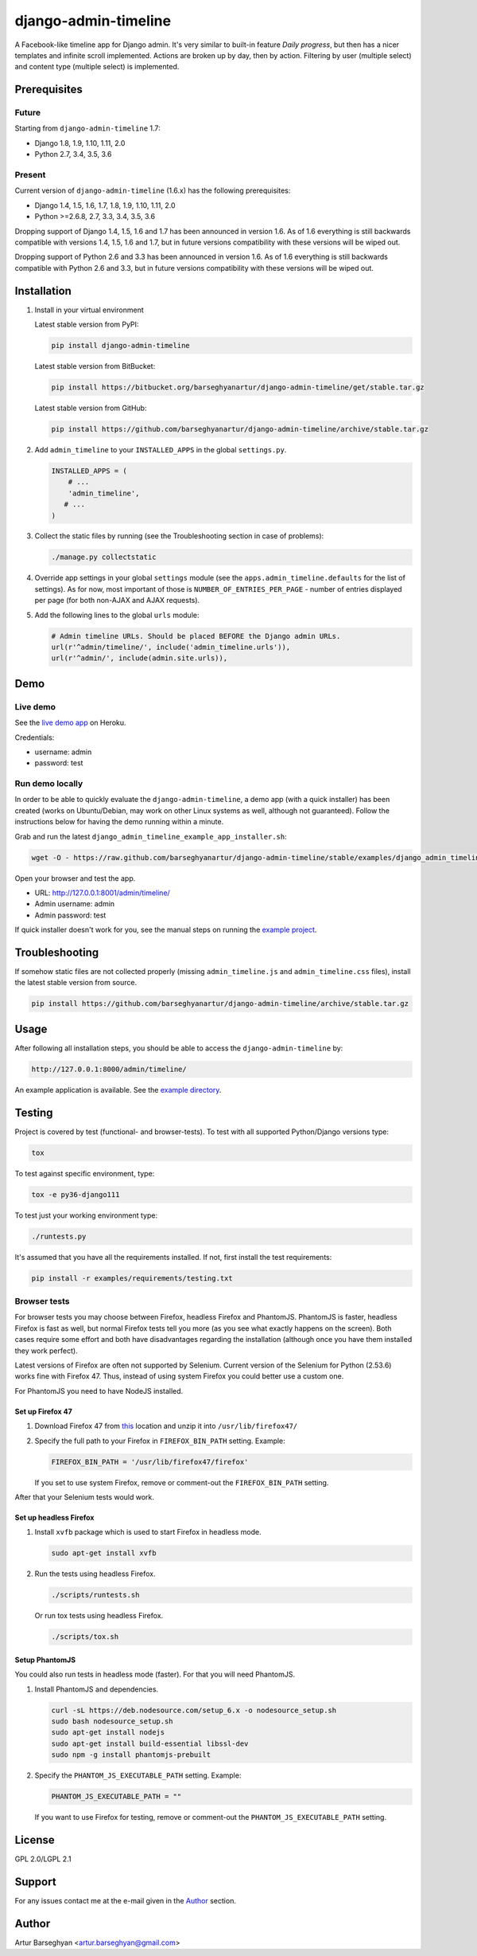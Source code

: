 =====================
django-admin-timeline
=====================
A Facebook-like timeline app for Django admin. It's very similar to built-in
feature `Daily progress`, but then has a nicer templates and infinite scroll
implemented. Actions are broken up by day, then by action. Filtering
by user (multiple select) and content type (multiple select) is implemented.

Prerequisites
=============
Future
------
Starting from ``django-admin-timeline`` 1.7:

- Django 1.8, 1.9, 1.10, 1.11, 2.0
- Python 2.7, 3.4, 3.5, 3.6

Present
-------
Current version of ``django-admin-timeline`` (1.6.x) has the following
prerequisites:

- Django 1.4, 1.5, 1.6, 1.7, 1.8, 1.9, 1.10, 1.11, 2.0
- Python >=2.6.8, 2.7, 3.3, 3.4, 3.5, 3.6

Dropping support of Django 1.4, 1.5, 1.6 and 1.7 has been announced in
version 1.6. As of 1.6 everything is still backwards compatible with
versions 1.4, 1.5, 1.6 and 1.7, but in future versions compatibility with
these versions will be wiped out.

Dropping support of Python 2.6 and 3.3 has been announced in version 1.6.
As of 1.6 everything is still backwards compatible with Python 2.6 and 3.3,
but in future versions compatibility with these versions will be wiped out.

Installation
============
(1) Install in your virtual environment

    Latest stable version from PyPI:

    .. code-block:: sh

        pip install django-admin-timeline

    Latest stable version from BitBucket:

    .. code-block:: sh

        pip install https://bitbucket.org/barseghyanartur/django-admin-timeline/get/stable.tar.gz

    Latest stable version from GitHub:

    .. code-block:: sh

        pip install https://github.com/barseghyanartur/django-admin-timeline/archive/stable.tar.gz

(2) Add ``admin_timeline`` to your ``INSTALLED_APPS`` in the
    global ``settings.py``.

    .. code-block:: python

        INSTALLED_APPS = (
            # ...
            'admin_timeline',
           # ...
        )

(3) Collect the static files by running (see the Troubleshooting section in
    case of problems):

    .. code-block:: sh

        ./manage.py collectstatic

(4) Override app settings in your global ``settings`` module (see the
    ``apps.admin_timeline.defaults`` for the list of settings). As for now,
    most important of those is ``NUMBER_OF_ENTRIES_PER_PAGE`` - number of
    entries displayed per page (for both non-AJAX and AJAX requests).

(5) Add the following lines to the global ``urls`` module:

    .. code-block:: python

        # Admin timeline URLs. Should be placed BEFORE the Django admin URLs.
        url(r'^admin/timeline/', include('admin_timeline.urls')),
        url(r'^admin/', include(admin.site.urls)),

Demo
====
Live demo
---------
See the `live demo app
<https://django-admin-timeline.herokuapp.com/admin/timeline/>`_ on Heroku.

Credentials:

- username: admin
- password: test

Run demo locally
----------------
In order to be able to quickly evaluate the ``django-admin-timeline``, a demo
app (with a quick installer) has been created (works on Ubuntu/Debian, may
work on other Linux systems as well, although not guaranteed). Follow the
instructions below for having the demo running within a minute.

Grab and run the latest ``django_admin_timeline_example_app_installer.sh``:

.. code-block:: sh

    wget -O - https://raw.github.com/barseghyanartur/django-admin-timeline/stable/examples/django_admin_timeline_example_app_installer.sh | bash

Open your browser and test the app.

- URL: http://127.0.0.1:8001/admin/timeline/
- Admin username: admin
- Admin password: test

If quick installer doesn't work for you, see the manual steps on running the
`example project
<https://github.com/barseghyanartur/django-admin-timeline/tree/stable/examples>`_.

Troubleshooting
===============
If somehow static files are not collected properly (missing
``admin_timeline.js`` and ``admin_timeline.css`` files), install the latest
stable version from source.

.. code-block:: sh

    pip install https://github.com/barseghyanartur/django-admin-timeline/archive/stable.tar.gz

Usage
=====
After following all installation steps, you should  be able to access the
``django-admin-timeline`` by:

.. code-block:: text

    http://127.0.0.1:8000/admin/timeline/

An example application is available. See the `example directory
<https://github.com/barseghyanartur/django-admin-timeline/tree/stable/examples>`_.

Testing
=======
Project is covered by test (functional- and browser-tests).
To test with all supported Python/Django versions type:

.. code-block:: sh

    tox

To test against specific environment, type:

.. code-block:: sh

    tox -e py36-django111

To test just your working environment type:

.. code-block:: sh

    ./runtests.py

It's assumed that you have all the requirements installed. If not, first
install the test requirements:

.. code-block:: sh

    pip install -r examples/requirements/testing.txt

Browser tests
-------------
For browser tests you may choose between Firefox, headless Firefox and
PhantomJS. PhantomJS is faster, headless Firefox is fast as well, but
normal Firefox tests tell you more (as you see what exactly happens on the
screen). Both cases require some effort and both have disadvantages regarding
the installation (although once you have them installed they work perfect).

Latest versions of Firefox are often not supported by Selenium. Current
version of the Selenium for Python (2.53.6) works fine with Firefox 47.
Thus, instead of using system Firefox you could better use a custom one.

For PhantomJS you need to have NodeJS installed.

Set up Firefox 47
~~~~~~~~~~~~~~~~~
1. Download Firefox 47 from
   `this
   <https://ftp.mozilla.org/pub/firefox/releases/47.0.1/linux-x86_64/en-GB/firefox-47.0.1.tar.bz2>`__
   location and unzip it into ``/usr/lib/firefox47/``

2. Specify the full path to your Firefox in ``FIREFOX_BIN_PATH``
   setting. Example:

   .. code-block:: python

       FIREFOX_BIN_PATH = '/usr/lib/firefox47/firefox'

   If you set to use system Firefox, remove or comment-out the
   ``FIREFOX_BIN_PATH`` setting.

After that your Selenium tests would work.

Set up headless Firefox
~~~~~~~~~~~~~~~~~~~~~~~
1. Install ``xvfb`` package which is used to start Firefox in headless mode.

   .. code-block:: sh

        sudo apt-get install xvfb

2. Run the tests using headless Firefox.

   .. code-block:: sh

        ./scripts/runtests.sh

   Or run tox tests using headless Firefox.

   .. code-block:: sh

        ./scripts/tox.sh

Setup PhantomJS
~~~~~~~~~~~~~~~
You could also run tests in headless mode (faster). For that you will need
PhantomJS.

1. Install PhantomJS and dependencies.

   .. code-block:: sh

       curl -sL https://deb.nodesource.com/setup_6.x -o nodesource_setup.sh
       sudo bash nodesource_setup.sh
       sudo apt-get install nodejs
       sudo apt-get install build-essential libssl-dev
       sudo npm -g install phantomjs-prebuilt

2. Specify the ``PHANTOM_JS_EXECUTABLE_PATH`` setting. Example:

   .. code-block:: python

       PHANTOM_JS_EXECUTABLE_PATH = ""

   If you want to use Firefox for testing, remove or comment-out the
   ``PHANTOM_JS_EXECUTABLE_PATH`` setting.

License
=======
GPL 2.0/LGPL 2.1

Support
=======
For any issues contact me at the e-mail given in the `Author`_ section.

Author
======
Artur Barseghyan <artur.barseghyan@gmail.com>
